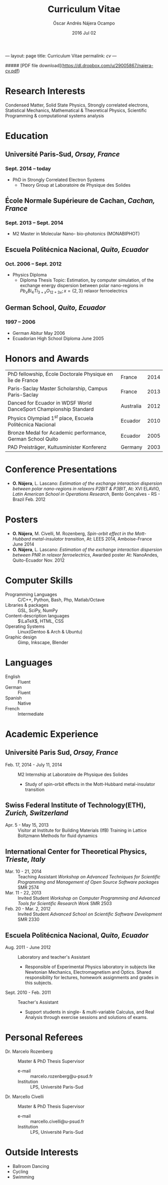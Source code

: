 #+TITLE: Curriculum Vitae
#+AUTHOR: Óscar Andrés Nájera Ocampo
#+EMAIL:  najera.oscar@gmail.com
#+DATE:   2016 Jul 02
#+LATEX_CLASS: moderncv
#+LATEX_CLASS_OPTIONS: [a4paper,11pt]
#+LATEX_HEADER: \usepackage[scale=0.85]{geometry}
#+LATEX_HEADER: \usepackage[utf8]{inputenc}
#+LATEX_HEADER: \usepackage{hyperref}
#+LATEX_HEADER: \moderncvstyle{classic} % CV theme - options include: 'casual' (default), 'classic', 'oldstyle' and 'banking'
#+LATEX_HEADER: \moderncvcolor{blue} % CV color - options include: 'blue' (default), 'orange', 'green', 'red', 'purple', 'grey' and 'black'
#+STARTUP: hideblocks
#+OPTIONS: toc:nil tags:nil

#+LATEX_HEADER: \name{Oscar}{Najera}
#+LATEX_HEADER: \address{1 Square François Couperin}{92160 Antony}{France}
#+LATEX_HEADER: \phone[mobile]{(+33) 0750908406}
#+LATEX_HEADER: \email{najera.oscar@gmail.com}
#+LATEX_HEADER: \homepage{https://titan-c.github.com}
#+LATEX_HEADER: \photo{./foto2012.jpg}
#+BEGIN_MARKDOWN
---
layout: page
title: Curriculum Vitae
permalink: /cv/
---

##### [PDF file download](https://dl.dropbox.com/u/29005867/najera-cv.pdf)
#+END_MARKDOWN

* Research Interests
Condensed Matter, Solid State Physics, Strongly correlated electrons,
Statistical Mechanics, Mathematical & Theoretical Physics, Scientific
Programming & computational systems analysis
* Education
** *Université Paris-Sud*, /Orsay, France/
*** *Sept. 2014 -- today*
- PhD in Strongly Correlated Electron Systems
    - Theory Group at Laboratoire de Physique des Solides
** *École Normale Supérieure de Cachan*, /Cachan, France/
*** *Sept. 2013 -- Sept. 2014*
 - M2 Master in Molecular Nano- bio-photonics (MONABIPHOT)
** *Escuela Politécnica Nacional*, /Quito, Ecuador/
*** *Oct. 2006 -- Sept. 2012*
 - Physics Diploma
   - Diploma Thesis Topic: Estimation, by computer simulation, of the
     exchange energy dispersion between polar nano-regions in
     $Pb_xBi_4Ti_{3+x}O_{12+3x}; x=\{2,3\}$ relaxor ferroelectrics
** *German School*, /Quito, Ecuador/
*** *1997 -- 2006*
- German Abitur May 2006
- Ecuadorian High School Diploma June 2005
* Honors and Awards
| PhD fellowship, École Doctorale Physique en Île de France         | France    | 2014 |
| Paris-Saclay Master Scholarship, Campus Paris-Saclay              | France    | 2013 |
| Danced for Ecuador in WDSF World DanceSport Championship Standard | Australia | 2012 |
| Physics Olympiad $1^{st}$ place, Escuela Politécnica Nacional     | Ecuador   | 2010 |
| Bronze Medal for Academic performance, German School Quito        | Ecuador   | 2005 |
| PAD Preisträger, Kultusminister Konferenz                         | Germany   | 2003 |
* Conference Presentations
- *O. Nájera*, L. Lascano: /Estimation of the exchange interaction
  dispersion between polar nano-regions in relaxors P2BIT & P3BIT/, At:
  XVI ELAVIO, /Latin American School in Operations Research/, Bento
  Gonçalves - RS - Brazil Feb. 2012
* Posters
- *O. Nájera*, M. Civelli, M. Rozenberg, /Spin-orbit effect in the
  Mott-Hubbard metal-insulator transition/, At: LEES 2014,
  Amboise-France June 2014
- *O. Nájera*, L. Lascano: /Estimation of the exchange interaction
  dispersion between PNR in relaxor ferroelectrics/,  Awarded poster
  At: NanoAndes, Quito-Ecuador Nov. 2012

* Computer Skills
- Programming Languages ::  C/C++, Python, Bash, Php, Matlab/Octave
- Libraries & packages :: GSL, SciPy, NumPy
- Content-description languages :: $\LaTeX$, HTML, CSS
- Operating Systems ::  Linux(Gentoo & Arch & Ubuntu)
- Graphic design :: Gimp, Inkscape, Blender
* Languages
- English :: Fluent
- German :: Fluent
- Spanish :: Native
- French :: Intermediate

* Academic Experience
** Université Paris Sud, /Orsay, France/
-  Feb. 17, 2014 - July 11, 2014 :: M2 Internship at Laboratoire de Physique des Solides
  - Study of spin-orbit effects in the Mott-Hubbard metal-insulator transition
** Swiss Federal Institute of Technology(ETH), /Zurich, Switzerland/
- Apr. 5 - May 15, 2013 :: Visitor at Institute for Building Materials (IfB)
    Training in Lattice Boltzmann Methods for fluid dynamics
** International Center for Theoretical Physics, /Trieste, Italy/
- Mar. 10 - 21, 2014 :: Teaching Assistant
    /Workshop on Advanced Techniques for Scientific Programming and
    Management of Open Source Software packages/ SMR 2574
- Mar. 11 - 22, 2013 :: Invited Student
    /Workshop on Computer Programming and Advanced Tools for Scientific
    Research Work/ SMR 2503
- Feb. 20 - Mar. 2, 2012 :: Invited Student
    /Advanced School on Scientific Software Development/ SMR 2330
** Escuela Politécnica Nacional, /Quito, Ecuador/
- Aug. 2011 - June 2012 :: Laboratory and teacher's Assistant
    - Responsible of Experimental Physics laboratory in subjects like
      Newtonian Mechanics, Electromagnetism and Optics. Shared
      responsibility for lectures, homework assignments and grades in
      this subjects.
- Sept. 2010 - Feb. 2011 :: Teacher's Assistant
    - Support students in single- & multi-variable Calculus, and Real
      Analysis through exercise sessions and solutions of exams.
* Personal Referees                                               :latexonly:
- Dr. Marcelo Rozenberg :: Master & PhD Thesis Supervisor
    - e-mail :: marcelo.rozenberg@u-psud.fr
    - Institution :: LPS, Université Paris-Sud
- Dr. Marcello Civelli :: Master & PhD Thesis Supervisor
    - e-mail :: marcello.civelli@u-psud.fr
    - Institution :: LPS, Université Paris-Sud
* Outside Interests
- Ballroom Dancing
- Cycling
- Swimming

* Contact Information                                              :noexport:
| *Home Address* | 1 Square François Couperin |
|              | 92160 Antony - France      |
| *Mobile*       | (+33) 0750908406           |
| *e-mail*       | najera.oscar@gmail.com     |
| *www*          | https://titan-c.github.com |
* Personal Information                                             :noexport:
| *Family Name* | Nájera Ocampo |   | *Given Name*    | Óscar Andrés  |
| *Nationality* | Ecuadorian    |   | *Date of Birth* | 13 April 1988 |
| *Gender*      | Male          |   |               |               |
* Readme - About exports                                           :noexport:
Because for now I could not make the export process totally automatic
here are the steps to follow.
** Markdown export for the website
It is important to launch markdown first to make orgmode aware of it
and understand the first markdown block. Otherwise it appears in the
Latex file.
#+BEGIN_SRC emacs-lisp :results output :exports results
  (let ((org-export-exclude-tags '("noexport" "latexonly")))
    (org-md-export-to-markdown))
    (rename-file "cv.md" "../cv.md" t)
#+END_SRC

#+RESULTS:

and remember to double escape the latex in the rendered markdown
file. So \(\LaTeX\) has to become \\(\LaTeX\\)
** Latex
To load the CV Template into the orgmode export I need to load the
moderncv class. I adapted this from [[http://orgmode.org/worg/org-tutorials/org-latex-export.html][Latex export - 6 Using Custom
Classes]] . Just run this once to load.
#+BEGIN_SRC emacs-lisp
  (add-to-list 'org-latex-classes '("moderncv"
                      "\\documentclass{moderncv}
       [NO-DEFAULT-PACKAGES]
       [EXTRA]"
       ("\\section{%s}" . "\\section*{%s}")
       ("\\subsection{%s}" . "\\subsection*{%s}")
       ("\\cvitem{%s}{" "}" "\\cvitem{%s}{" "}")))
#+END_SRC

#+RESULTS:
| moderncv | \documentclass{moderncv} |

#+BEGIN_SRC emacs-lisp
 (org-latex-export-to-pdf)
 (rename-file "cv.pdf" "~/Dropbox/Public/najera-cv.pdf" t)
#+END_SRC

#+RESULTS:
